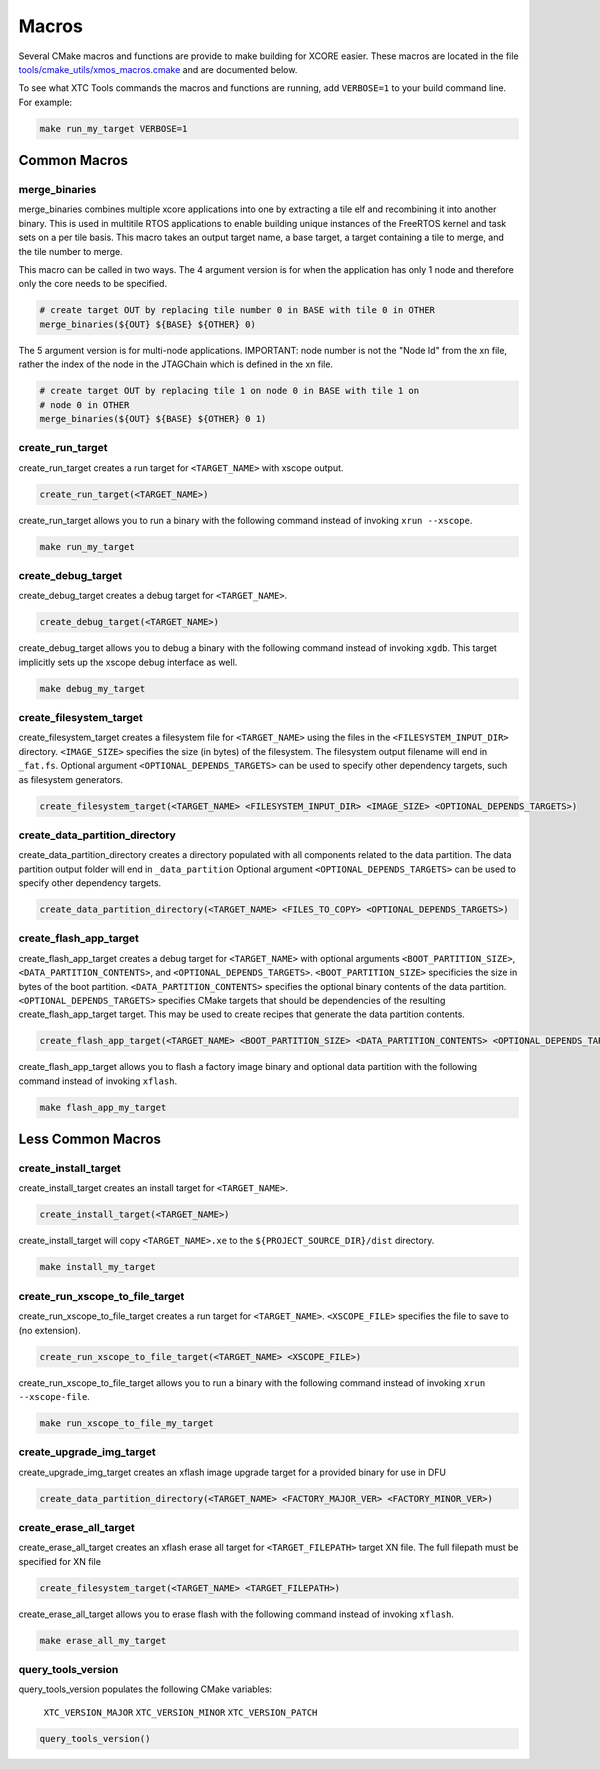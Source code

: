.. _build_system_guide_macros:

******
Macros
******

Several CMake macros and functions are provide to make building for XCORE easier.  These macros are located in the file `tools/cmake_utils/xmos_macros.cmake <https://github.com/xmos/fwk_rtos/blob/develop/tools/cmake_utils/xmos_macros.cmake>`_ and are documented below.  

To see what XTC Tools commands the macros and functions are running, add ``VERBOSE=1`` to your build command line.  For example:

.. code-block:: console

    make run_my_target VERBOSE=1

Common Macros
=============

merge_binaries
--------------

merge_binaries combines multiple xcore applications into one by extracting a tile elf and recombining it into another binary. This is used in multitile RTOS applications to enable building unique instances of the FreeRTOS kernel and task sets on a per tile basis.
This macro takes an output target name, a base target, a target containing a tile to merge, and the tile number to merge.

This macro can be called in two ways. The 4 argument version is for when the
application has only 1 node and therefore only the core needs to be specified.

.. code-block:: cmake

   # create target OUT by replacing tile number 0 in BASE with tile 0 in OTHER
   merge_binaries(${OUT} ${BASE} ${OTHER} 0)

The 5 argument version is for multi-node applications. IMPORTANT: node number 
is not the "Node Id" from the xn file, rather the index of the node in the 
JTAGChain which is defined in the xn file.

.. code-block:: cmake

   # create target OUT by replacing tile 1 on node 0 in BASE with tile 1 on 
   # node 0 in OTHER
   merge_binaries(${OUT} ${BASE} ${OTHER} 0 1)

create_run_target
-----------------

create_run_target creates a run target for ``<TARGET_NAME>`` with xscope output.  

.. code-block:: cmake

  create_run_target(<TARGET_NAME>)

create_run_target allows you to run a binary with the following command instead of invoking ``xrun --xscope``.

.. code-block:: console

    make run_my_target


create_debug_target
-------------------

create_debug_target creates a debug target for ``<TARGET_NAME>``.  

.. code-block:: cmake

  create_debug_target(<TARGET_NAME>)

create_debug_target allows you to debug a binary with the following command instead of invoking ``xgdb``.  This target implicitly sets up the xscope debug interface as well.

.. code-block:: console

    make debug_my_target


create_filesystem_target
------------------------

create_filesystem_target creates a filesystem file for ``<TARGET_NAME>`` using the files in the ``<FILESYSTEM_INPUT_DIR>`` directory.  ``<IMAGE_SIZE>`` specifies the size (in bytes) of the filesystem.  The filesystem output filename will end in ``_fat.fs``.  Optional argument ``<OPTIONAL_DEPENDS_TARGETS>`` can be used to specify other dependency targets, such as filesystem generators.

.. code-block:: cmake

  create_filesystem_target(<TARGET_NAME> <FILESYSTEM_INPUT_DIR> <IMAGE_SIZE> <OPTIONAL_DEPENDS_TARGETS>)


create_data_partition_directory
-------------------------------

create_data_partition_directory creates a directory populated with all components related to the data partition. The data partition output folder will end in ``_data_partition``
Optional argument ``<OPTIONAL_DEPENDS_TARGETS>`` can be used to specify other dependency targets.

.. code-block:: cmake

  create_data_partition_directory(<TARGET_NAME> <FILES_TO_COPY> <OPTIONAL_DEPENDS_TARGETS>)



create_flash_app_target
-----------------------

create_flash_app_target creates a debug target for ``<TARGET_NAME>`` with optional arguments ``<BOOT_PARTITION_SIZE>``, ``<DATA_PARTITION_CONTENTS>``, and ``<OPTIONAL_DEPENDS_TARGETS>``. ``<BOOT_PARTITION_SIZE>`` specificies the size in bytes of the boot partition. ``<DATA_PARTITION_CONTENTS>`` specifies the optional binary contents of the data partition. ``<OPTIONAL_DEPENDS_TARGETS>`` specifies CMake targets that should be dependencies of the resulting create_flash_app_target target. This may be used to create recipes that generate the data partition contents.

.. code-block:: cmake

  create_flash_app_target(<TARGET_NAME> <BOOT_PARTITION_SIZE> <DATA_PARTITION_CONTENTS> <OPTIONAL_DEPENDS_TARGETS>)

create_flash_app_target allows you to flash a factory image binary and optional data partition with the following command instead of invoking ``xflash``.

.. code-block:: console

    make flash_app_my_target


Less Common Macros
==================


create_install_target
---------------------

create_install_target creates an install target for ``<TARGET_NAME>``.

.. code-block:: cmake

  create_install_target(<TARGET_NAME>)

create_install_target will copy ``<TARGET_NAME>.xe`` to the ``${PROJECT_SOURCE_DIR}/dist`` directory.

.. code-block:: console

    make install_my_target


create_run_xscope_to_file_target
--------------------------------

create_run_xscope_to_file_target creates a run target for ``<TARGET_NAME>``. ``<XSCOPE_FILE>`` specifies the file to save to (no extension).

.. code-block:: cmake

  create_run_xscope_to_file_target(<TARGET_NAME> <XSCOPE_FILE>)

create_run_xscope_to_file_target allows you to run a binary with the following command instead of invoking ``xrun --xscope-file``.

.. code-block:: console

    make run_xscope_to_file_my_target


create_upgrade_img_target
-------------------------

create_upgrade_img_target creates an xflash image upgrade target for a provided binary for use in DFU

.. code-block:: cmake

  create_data_partition_directory(<TARGET_NAME> <FACTORY_MAJOR_VER> <FACTORY_MINOR_VER>)


create_erase_all_target
-----------------------

create_erase_all_target creates an xflash erase all target for ``<TARGET_FILEPATH>`` target XN file.  The full filepath must be specified for XN file

.. code-block:: cmake

  create_filesystem_target(<TARGET_NAME> <TARGET_FILEPATH>)

create_erase_all_target allows you to erase flash with the following command instead of invoking ``xflash``.

.. code-block:: console

    make erase_all_my_target


query_tools_version
-------------------

query_tools_version populates the following CMake variables:

    ``XTC_VERSION_MAJOR``
    ``XTC_VERSION_MINOR``
    ``XTC_VERSION_PATCH``

.. code-block:: cmake

    query_tools_version()
